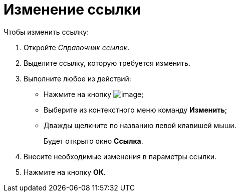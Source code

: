 = Изменение ссылки

.Чтобы изменить ссылку:
. Откройте _Справочник ссылок_.
. Выделите ссылку, которую требуется изменить.
. Выполните любое из действий:
* Нажмите на кнопку image:buttons/link_Change_green_pencil.png[image];
* Выберите из контекстного меню команду *Изменить*;
* Дважды щелкните по названию левой клавишей мыши.
+
Будет открыто окно *Ссылка*.
+
. Внесите необходимые изменения в параметры ссылки.
. Нажмите на кнопку *ОК*.
